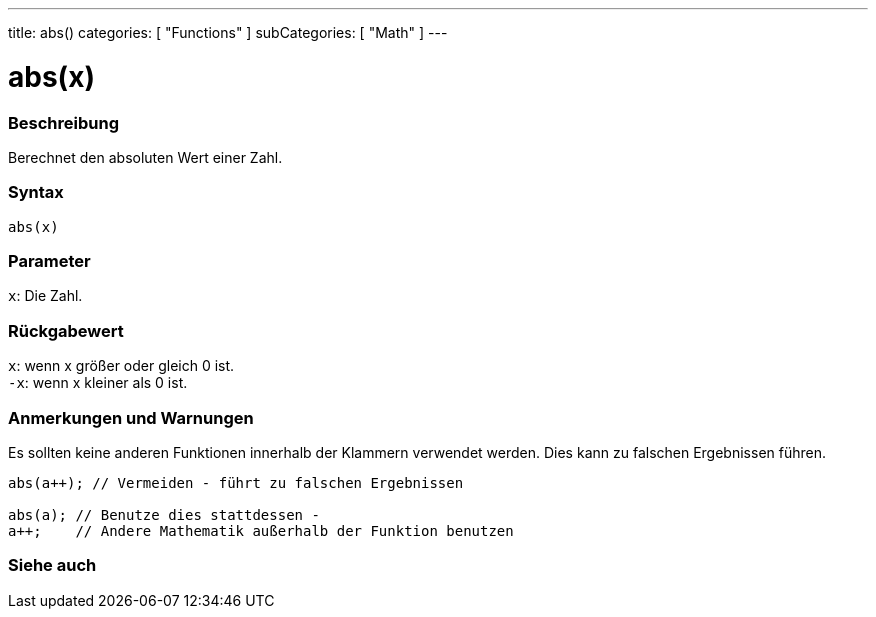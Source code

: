 ---
title: abs()
categories: [ "Functions" ]
subCategories: [ "Math" ]
---





= abs(x)


// ÜBERSICHTSABSCHNITT STARTET
[#overview]
--

[float]
=== Beschreibung
Berechnet den absoluten Wert einer Zahl.
[%hardbreaks]


[float]
=== Syntax
`abs(x)`


[float]
=== Parameter
`x`: Die Zahl.


[float]
=== Rückgabewert
`x`: wenn x größer oder gleich 0 ist. +
`-x`: wenn x kleiner als 0 ist.

--
// ÜBERSICHTSABSCHNITT ENDET




// HOW-TO-USE-ABSCHNITT STARTET
[#howtouse]
--


[float]
=== Anmerkungen und Warnungen
Es sollten keine anderen Funktionen innerhalb der Klammern verwendet werden. Dies kann zu falschen Ergebnissen führen.

[source,arduino]
----
abs(a++); // Vermeiden - führt zu falschen Ergebnissen

abs(a); // Benutze dies stattdessen -
a++;    // Andere Mathematik außerhalb der Funktion benutzen
----
[%hardbreaks]


--
// HOW-TO-USE-ABSCHNITT ENDET


// SIEHE-AUCH-ABSCHNITT SECTION
[#see_also]
--

[float]
=== Siehe auch

--
// SIEHE-AUCH-ABSCHNITT SECTION ENDET
